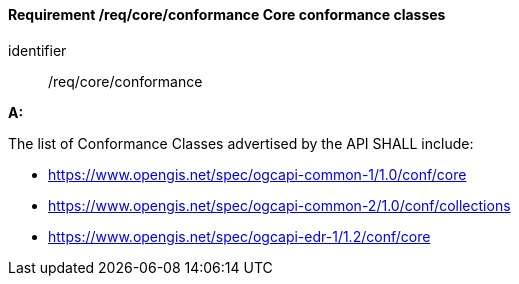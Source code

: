 [[req_core_conformance]]
==== *Requirement /req/core/conformance* Core conformance classes

[requirement]
====
[%metadata]
identifier:: /req/core/conformance

*A:*

The list of Conformance Classes advertised by the API SHALL include:

* https://www.opengis.net/spec/ogcapi-common-1/1.0/conf/core
* https://www.opengis.net/spec/ogcapi-common-2/1.0/conf/collections
* https://www.opengis.net/spec/ogcapi-edr-1/1.2/conf/core

====
